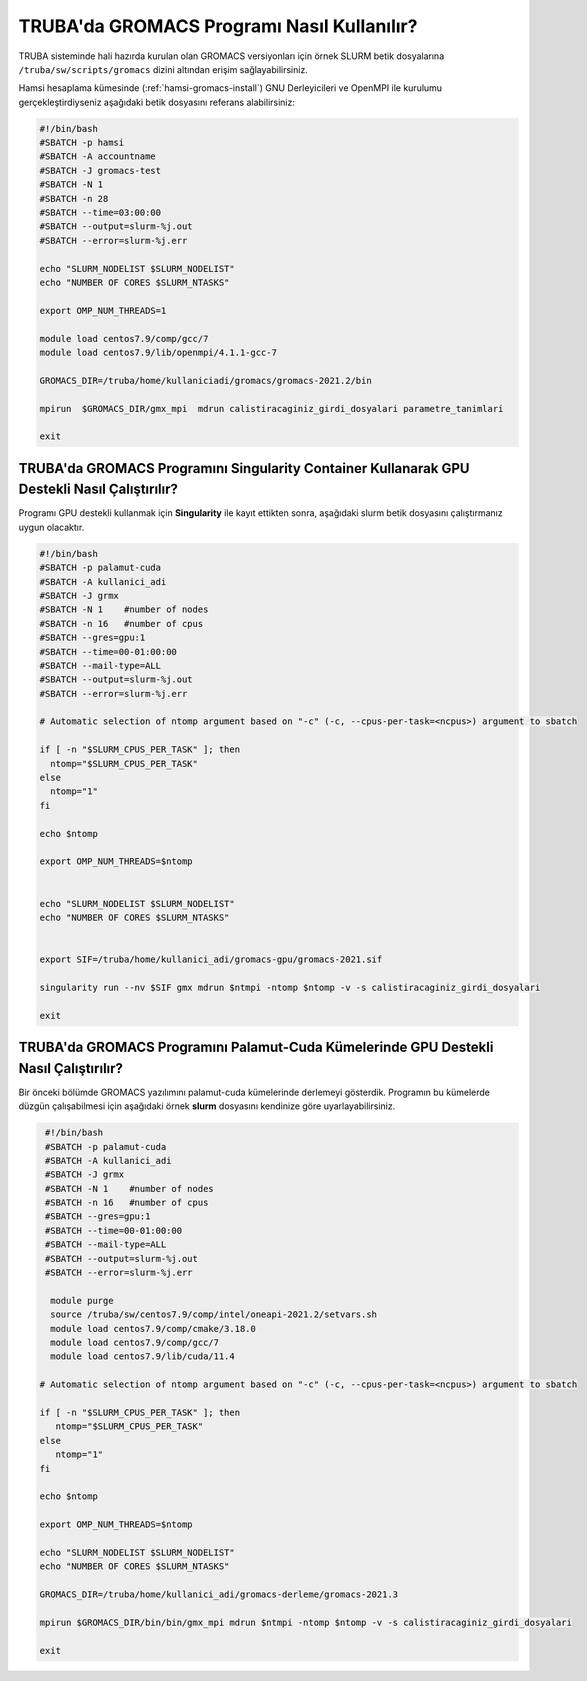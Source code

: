 =============================================
TRUBA'da GROMACS Programı Nasıl Kullanılır?
=============================================

TRUBA sisteminde hali hazırda kurulan olan GROMACS versiyonları için örnek SLURM betik dosyalarına ``/truba/sw/scripts/gromacs`` dizini altından erişim sağlayabilirsiniz.

Hamsi hesaplama kümesinde (:ref:`hamsi-gromacs-install`) GNU Derleyicileri ve OpenMPI ile kurulumu gerçekleştirdiyseniz aşağıdaki betik dosyasını referans alabilirsiniz:

.. code-block::

    #!/bin/bash
    #SBATCH -p hamsi
    #SBATCH -A accountname
    #SBATCH -J gromacs-test
    #SBATCH -N 1
    #SBATCH -n 28
    #SBATCH --time=03:00:00
    #SBATCH --output=slurm-%j.out
    #SBATCH --error=slurm-%j.err

    echo "SLURM_NODELIST $SLURM_NODELIST"
    echo "NUMBER OF CORES $SLURM_NTASKS"

    export OMP_NUM_THREADS=1

    module load centos7.9/comp/gcc/7
    module load centos7.9/lib/openmpi/4.1.1-gcc-7
    
    GROMACS_DIR=/truba/home/kullaniciadi/gromacs/gromacs-2021.2/bin

    mpirun  $GROMACS_DIR/gmx_mpi  mdrun calistiracaginiz_girdi_dosyalari parametre_tanimlari

    exit


------------------------------------------------------------------------------------------------
TRUBA'da GROMACS Programını Singularity Container Kullanarak GPU Destekli Nasıl Çalıştırılır?
------------------------------------------------------------------------------------------------

Programı GPU destekli kullanmak için **Singularity** ile kayıt ettikten sonra, aşağıdaki slurm betik dosyasını çalıştırmanız uygun olacaktır.

.. code-block:: bash

  #!/bin/bash
  #SBATCH -p palamut-cuda
  #SBATCH -A kullanici_adi
  #SBATCH -J grmx
  #SBATCH -N 1    #number of nodes
  #SBATCH -n 16   #number of cpus
  #SBATCH --gres=gpu:1 
  #SBATCH --time=00-01:00:00
  #SBATCH --mail-type=ALL
  #SBATCH --output=slurm-%j.out
  #SBATCH --error=slurm-%j.err

  # Automatic selection of ntomp argument based on "-c" (-c, --cpus-per-task=<ncpus>) argument to sbatch

  if [ -n "$SLURM_CPUS_PER_TASK" ]; then
    ntomp="$SLURM_CPUS_PER_TASK"
  else
    ntomp="1"
  fi

  echo $ntomp

  export OMP_NUM_THREADS=$ntomp


  echo "SLURM_NODELIST $SLURM_NODELIST"
  echo "NUMBER OF CORES $SLURM_NTASKS"


  export SIF=/truba/home/kullanici_adi/gromacs-gpu/gromacs-2021.sif

  singularity run --nv $SIF gmx mdrun $ntmpi -ntomp $ntomp -v -s calistiracaginiz_girdi_dosyalari

  exit

---------------------------------------------------------------------------------------
TRUBA'da GROMACS Programını Palamut-Cuda Kümelerinde GPU Destekli Nasıl Çalıştırılır?
---------------------------------------------------------------------------------------

Bir önceki bölümde GROMACS yazılımını palamut-cuda kümelerinde derlemeyi gösterdik. Programın bu kümelerde düzgün çalışabilmesi için aşağıdaki örnek **slurm** dosyasını kendinize göre uyarlayabilirsiniz.


.. code-block:: bash

  #!/bin/bash
  #SBATCH -p palamut-cuda
  #SBATCH -A kullanici_adi
  #SBATCH -J grmx
  #SBATCH -N 1    #number of nodes
  #SBATCH -n 16   #number of cpus
  #SBATCH --gres=gpu:1 
  #SBATCH --time=00-01:00:00
  #SBATCH --mail-type=ALL
  #SBATCH --output=slurm-%j.out
  #SBATCH --error=slurm-%j.err

   module purge
   source /truba/sw/centos7.9/comp/intel/oneapi-2021.2/setvars.sh  
   module load centos7.9/comp/cmake/3.18.0 
   module load centos7.9/comp/gcc/7 
   module load centos7.9/lib/cuda/11.4

 # Automatic selection of ntomp argument based on "-c" (-c, --cpus-per-task=<ncpus>) argument to sbatch

 if [ -n "$SLURM_CPUS_PER_TASK" ]; then
    ntomp="$SLURM_CPUS_PER_TASK"
 else
    ntomp="1"
 fi

 echo $ntomp

 export OMP_NUM_THREADS=$ntomp

 echo "SLURM_NODELIST $SLURM_NODELIST"
 echo "NUMBER OF CORES $SLURM_NTASKS"

 GROMACS_DIR=/truba/home/kullanici_adi/gromacs-derleme/gromacs-2021.3

 mpirun $GROMACS_DIR/bin/bin/gmx_mpi mdrun $ntmpi -ntomp $ntomp -v -s calistiracaginiz_girdi_dosyalari
 
 exit